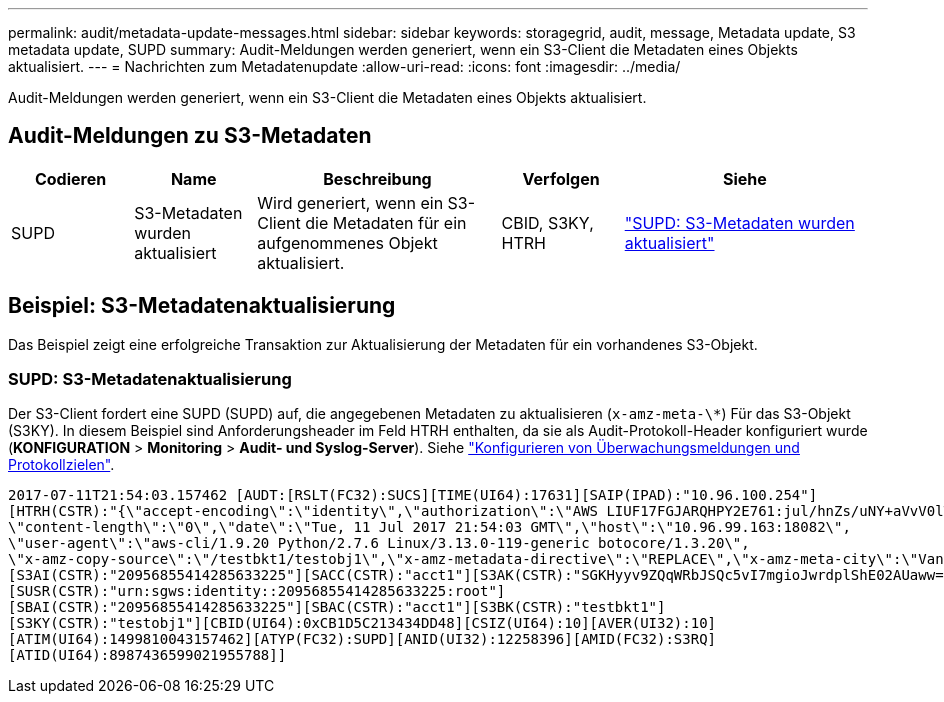 ---
permalink: audit/metadata-update-messages.html 
sidebar: sidebar 
keywords: storagegrid, audit, message, Metadata update, S3 metadata update, SUPD 
summary: Audit-Meldungen werden generiert, wenn ein S3-Client die Metadaten eines Objekts aktualisiert. 
---
= Nachrichten zum Metadatenupdate
:allow-uri-read: 
:icons: font
:imagesdir: ../media/


[role="lead"]
Audit-Meldungen werden generiert, wenn ein S3-Client die Metadaten eines Objekts aktualisiert.



== Audit-Meldungen zu S3-Metadaten

[cols="1a,1a,2a,1a,2a"]
|===
| Codieren | Name | Beschreibung | Verfolgen | Siehe 


 a| 
SUPD
 a| 
S3-Metadaten wurden aktualisiert
 a| 
Wird generiert, wenn ein S3-Client die Metadaten für ein aufgenommenes Objekt aktualisiert.
 a| 
CBID, S3KY, HTRH
 a| 
link:supd-s3-metadata-updated.html["SUPD: S3-Metadaten wurden aktualisiert"]

|===


== Beispiel: S3-Metadatenaktualisierung

Das Beispiel zeigt eine erfolgreiche Transaktion zur Aktualisierung der Metadaten für ein vorhandenes S3-Objekt.



=== SUPD: S3-Metadatenaktualisierung

Der S3-Client fordert eine SUPD (SUPD) auf, die angegebenen Metadaten zu aktualisieren (`x-amz-meta-\*`) Für das S3-Objekt (S3KY). In diesem Beispiel sind Anforderungsheader im Feld HTRH enthalten, da sie als Audit-Protokoll-Header konfiguriert wurde (**KONFIGURATION** > **Monitoring** > **Audit- und Syslog-Server**). Siehe link:../monitor/configure-audit-messages.html["Konfigurieren von Überwachungsmeldungen und Protokollzielen"].

[listing]
----
2017-07-11T21:54:03.157462 [AUDT:[RSLT(FC32):SUCS][TIME(UI64):17631][SAIP(IPAD):"10.96.100.254"]
[HTRH(CSTR):"{\"accept-encoding\":\"identity\",\"authorization\":\"AWS LIUF17FGJARQHPY2E761:jul/hnZs/uNY+aVvV0lTSYhEGts=\",
\"content-length\":\"0\",\"date\":\"Tue, 11 Jul 2017 21:54:03 GMT\",\"host\":\"10.96.99.163:18082\",
\"user-agent\":\"aws-cli/1.9.20 Python/2.7.6 Linux/3.13.0-119-generic botocore/1.3.20\",
\"x-amz-copy-source\":\"/testbkt1/testobj1\",\"x-amz-metadata-directive\":\"REPLACE\",\"x-amz-meta-city\":\"Vancouver\"}"]
[S3AI(CSTR):"20956855414285633225"][SACC(CSTR):"acct1"][S3AK(CSTR):"SGKHyyv9ZQqWRbJSQc5vI7mgioJwrdplShE02AUaww=="]
[SUSR(CSTR):"urn:sgws:identity::20956855414285633225:root"]
[SBAI(CSTR):"20956855414285633225"][SBAC(CSTR):"acct1"][S3BK(CSTR):"testbkt1"]
[S3KY(CSTR):"testobj1"][CBID(UI64):0xCB1D5C213434DD48][CSIZ(UI64):10][AVER(UI32):10]
[ATIM(UI64):1499810043157462][ATYP(FC32):SUPD][ANID(UI32):12258396][AMID(FC32):S3RQ]
[ATID(UI64):8987436599021955788]]
----